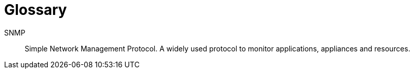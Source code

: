 [[glossary]]
[glossary]
Glossary
========

[glossary]
SNMP::
  Simple Network Management Protocol. A widely used protocol to monitor applications, appliances and resources.
